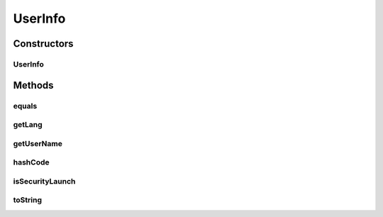 .. java:import:: java.util Objects

UserInfo
========

.. java:package:: org.motechproject.server.web.form
   :noindex:

.. java:type:: public class UserInfo

Constructors
------------
UserInfo
^^^^^^^^

.. java:constructor:: public UserInfo(String userName, boolean securityLaunch, String lang)
   :outertype: UserInfo

Methods
-------
equals
^^^^^^

.. java:method:: @Override public boolean equals(Object obj)
   :outertype: UserInfo

getLang
^^^^^^^

.. java:method:: public String getLang()
   :outertype: UserInfo

getUserName
^^^^^^^^^^^

.. java:method:: public String getUserName()
   :outertype: UserInfo

hashCode
^^^^^^^^

.. java:method:: @Override public int hashCode()
   :outertype: UserInfo

isSecurityLaunch
^^^^^^^^^^^^^^^^

.. java:method:: public boolean isSecurityLaunch()
   :outertype: UserInfo

toString
^^^^^^^^

.. java:method:: @Override public String toString()
   :outertype: UserInfo

